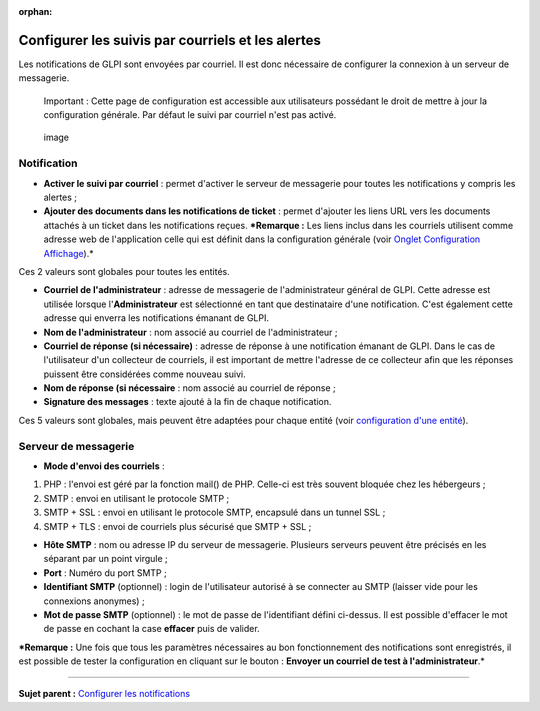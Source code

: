 :orphan:

Configurer les suivis par courriels et les alertes
==================================================

Les notifications de GLPI sont envoyées par courriel. Il est donc
nécessaire de configurer la connexion à un serveur de messagerie.

    Important : Cette page de configuration est accessible aux
    utilisateurs possédant le droit de mettre à jour la configuration
    générale. Par défaut le suivi par courriel n'est pas activé.

.. figure:: /image/configurationNotification.png
   :alt: image

   image

Notification
------------

-  **Activer le suivi par courriel** : permet d'activer le serveur de
   messagerie pour toutes les notifications y compris les alertes ;
-  **Ajouter des documents dans les notifications de ticket** : permet
   d'ajouter les liens URL vers les documents attachés à un ticket dans
   les notifications reçues. ***Remarque :** Les liens inclus dans les
   courriels utilisent comme adresse web de l'application celle qui est
   définit dans la configuration générale (voir `Onglet Configuration
   Affichage <config_common_display.html>`__).*

Ces 2 valeurs sont globales pour toutes les entités.

-  **Courriel de l'administrateur** : adresse de messagerie de
   l'administrateur général de GLPI. Cette adresse est utilisée lorsque
   l'\ **Administrateur** est sélectionné en tant que destinataire d'une
   notification. C'est également cette adresse qui enverra les
   notifications émanant de GLPI.
-  **Nom de l'administrateur** : nom associé au courriel de
   l'administrateur ;
-  **Courriel de réponse (si nécessaire)** : adresse de réponse à une
   notification émanant de GLPI. Dans le cas de l'utilisateur d'un
   collecteur de courriels, il est important de mettre l'adresse de ce
   collecteur afin que les réponses puissent être considérées comme
   nouveau suivi.
-  **Nom de réponse (si nécessaire** : nom associé au courriel de
   réponse ;
-  **Signature des messages** : texte ajouté à la fin de chaque
   notification.

Ces 5 valeurs sont globales, mais peuvent être adaptées pour chaque
entité (voir `configuration d'une
entité <07_Module_Administration/04_Entités.rst>`__).

Serveur de messagerie
---------------------

-  **Mode d'envoi des courriels** :

1. PHP : l'envoi est géré par la fonction mail() de PHP. Celle-ci est
   très souvent bloquée chez les hébergeurs ;
2. SMTP : envoi en utilisant le protocole SMTP ;
3. SMTP + SSL : envoi en utilisant le protocole SMTP, encapsulé dans un
   tunnel SSL ;
4. SMTP + TLS : envoi de courriels plus sécurisé que SMTP + SSL ;

-  **Hôte SMTP** : nom ou adresse IP du serveur de messagerie. Plusieurs
   serveurs peuvent être précisés en les séparant par un point virgule ;

-  **Port** : Numéro du port SMTP ;

-  **Identifiant SMTP** (optionnel) : login de l'utilisateur autorisé à
   se connecter au SMTP (laisser vide pour les connexions anonymes) ;

-  **Mot de passe SMTP** (optionnel) : le mot de passe de l'identifiant
   défini ci-dessus. Il est possible d'effacer le mot de passe en
   cochant la case **effacer** puis de valider.

***Remarque :** Une fois que tous les paramètres nécessaires au bon
fonctionnement des notifications sont enregistrés, il est possible de
tester la configuration en cliquant sur le bouton : **Envoyer un
courriel de test à l'administrateur**.*

--------------

**Sujet parent :** `Configurer les
notifications <(08_Module_Configuration/04_Notifications/01_Notifications.rst)>`__
